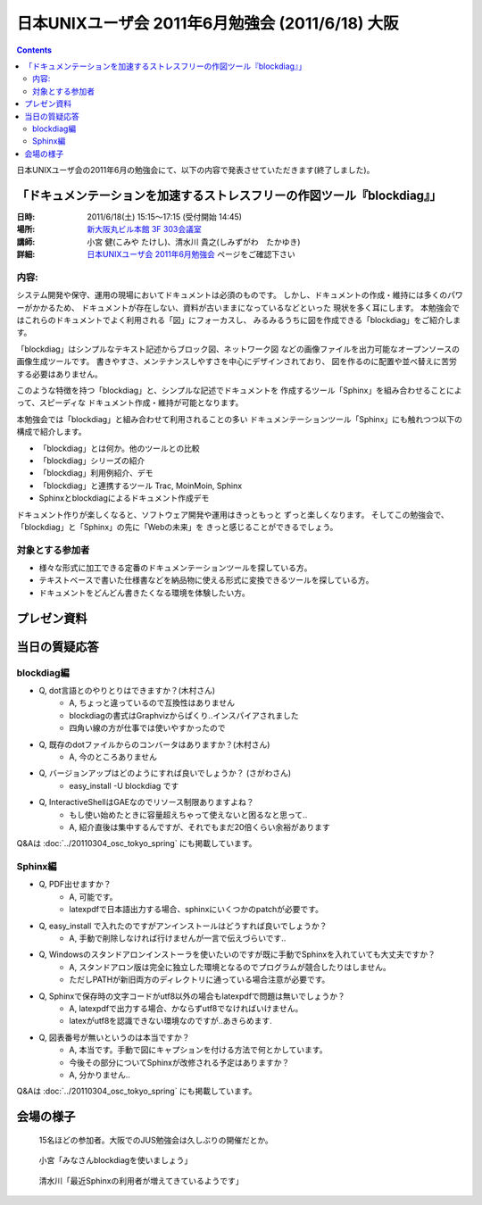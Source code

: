 日本UNIXユーザ会 2011年6月勉強会 (2011/6/18) 大阪
==================================================


.. contents::

日本UNIXユーザ会の2011年6月の勉強会にて、以下の内容で発表させていただきます(終了しました)。

「ドキュメンテーションを加速するストレスフリーの作図ツール『blockdiag』」
--------------------------------------------------------------------------

:日時: 2011/6/18(土) 15:15～17:15 (受付開始 14:45)
:場所: `新大阪丸ビル本館 3F 303会議室`_
:講師: 小宮 健(こみや たけし)、清水川 貴之(しみずがわ　たかゆき)
:詳細: `日本UNIXユーザ会 2011年6月勉強会`_ ページをご確認下さい


内容:
~~~~~~

システム開発や保守、運用の現場においてドキュメントは必須のものです。
しかし、ドキュメントの作成・維持には多くのパワーがかかるため、
ドキュメントが存在しない、資料が古いままになっているなどといった
現状を多く耳にします。
本勉強会ではこれらのドキュメントでよく利用される「図」にフォーカスし、
みるみるうちに図を作成できる「blockdiag」をご紹介します。

「blockdiag」はシンプルなテキスト記述からブロック図、ネットワーク図
などの画像ファイルを出力可能なオープンソースの画像生成ツールです。
書きやすさ、メンテナンスしやすさを中心にデザインされており、
図を作るのに配置や並べ替えに苦労する必要はありません。

このような特徴を持つ「blockdiag」と、シンプルな記述でドキュメントを
作成するツール「Sphinx」を組み合わせることによって、スピーディな
ドキュメント作成・維持が可能となります。

本勉強会では「blockdiag」と組み合わせて利用されることの多い
ドキュメンテーションツール「Sphinx」にも触れつつ以下の構成で紹介します。

- 「blockdiag」とは何か。他のツールとの比較
- 「blockdiag」シリーズの紹介
- 「blockdiag」利用例紹介、デモ
- 「blockdiag」と連携するツール Trac, MoinMoin, Sphinx
- Sphinxとblockdiagによるドキュメント作成デモ

ドキュメント作りが楽しくなると、ソフトウェア開発や運用はきっともっと
ずっと楽しくなります。
そしてこの勉強会で、「blockdiag」と「Sphinx」の先に「Webの未来」を
きっと感じることができるでしょう。


対象とする参加者
~~~~~~~~~~~~~~~~~~

* 様々な形式に加工できる定番のドキュメンテーションツールを探している方。
* テキストベースで書いた仕様書などを納品物に使える形式に変換できるツールを探している方。
* ドキュメントをどんどん書きたくなる環境を体験したい方。



.. _`新大阪丸ビル本館 3F 303会議室`: http://www.japan-life.co.jp/jp/buil/honkan/map.html
.. _`日本UNIXユーザ会 2011年6月勉強会`: http://www.jus.or.jp/benkyokai/11-06.html

プレゼン資料
--------------

.. raw:: html

    <div style="width:425px" id="__ss_8348502"> <strong style="display:block;margin:12px 0 4px"><a href="http://www.slideshare.net/shimizukawa/blockdiag-jus20116" title="ドキュメンテーションを加速するストレスフリーの作図ツール『Blockdiag』 jus2011年6月勉強会">ドキュメンテーションを加速するストレスフリーの作図ツール『Blockdiag』 jus2011年6月勉強会</a></strong> <iframe src="http://www.slideshare.net/slideshow/embed_code/8348502" width="425" height="355" frameborder="0" marginwidth="0" marginheight="0" scrolling="no"></iframe> <div style="padding:5px 0 12px"> View more <a href="http://www.slideshare.net/">presentations</a> from <a href="http://www.slideshare.net/shimizukawa">Takayuki Shimizukawa</a> </div> </div>

当日の質疑応答
----------------

blockdiag編
~~~~~~~~~~~~~
* Q, dot言語とのやりとりはできますか？(木村さん)
    * A, ちょっと違っているので互換性はありません
    * blockdiagの書式はGraphvizからぱくり..インスパイアされました
    * 四角い線の方が仕事では使いやすかったので

* Q, 既存のdotファイルからのコンバータはありますか？(木村さん)
    * A, 今のところありません

* Q, バージョンアップはどのようにすれば良いでしょうか？ (さがわさん)
    * easy_install -U blockdiag です

* Q, InteractiveShellはGAEなのでリソース制限ありますよね？
    * もし使い始めたときに容量超えちゃって使えないと困るなと思って..
    * A, 紹介直後は集中するんですが、それでもまだ20倍くらい余裕があります

Q&Aは :doc:`../20110304_osc_tokyo_spring` にも掲載しています。

Sphinx編
~~~~~~~~~

* Q, PDF出せますか？
    * A, 可能です。
    * latexpdfで日本語出力する場合、sphinxにいくつかのpatchが必要です。

* Q, easy_install で入れたのですがアンインストールはどうすれば良いでしょうか？
    * A, 手動で削除しなければ行けませんが一言で伝えづらいです..

* Q, Windowsのスタンドアロンインストーラを使いたいのですが既に手動でSphinxを入れていても大丈夫ですか？
    * A, スタンドアロン版は完全に独立した環境となるのでプログラムが競合したりはしません。
    * ただしPATHが新旧両方のディレクトリに通っている場合注意が必要です。

* Q, Sphinxで保存時の文字コードがutf8以外の場合もlatexpdfで問題は無いでしょうか？
    * A, latexpdfで出力する場合、かならずutf8でなければいけません。
    * latexがutf8を認識できない環境なのですが..あきらめます.

* Q, 図表番号が無いというのは本当ですか？
    * A, 本当です。手動で図にキャプションを付ける方法で何とかしています。
    * 今後その部分についてSphinxが改修される予定はありますか？
    * A, 分かりません..

Q&Aは :doc:`../20110304_osc_tokyo_spring` にも掲載しています。


会場の様子
-----------

.. figure:: images/1_audience.jpg

    15名ほどの参加者。大阪でのJUS勉強会は久しぶりの開催だとか。

.. figure:: images/2_tk0miya.jpg

    小宮「みなさんblockdiagを使いましょう」

.. figure:: images/3_shimizukawa.jpg

    清水川「最近Sphinxの利用者が増えてきているようです」

